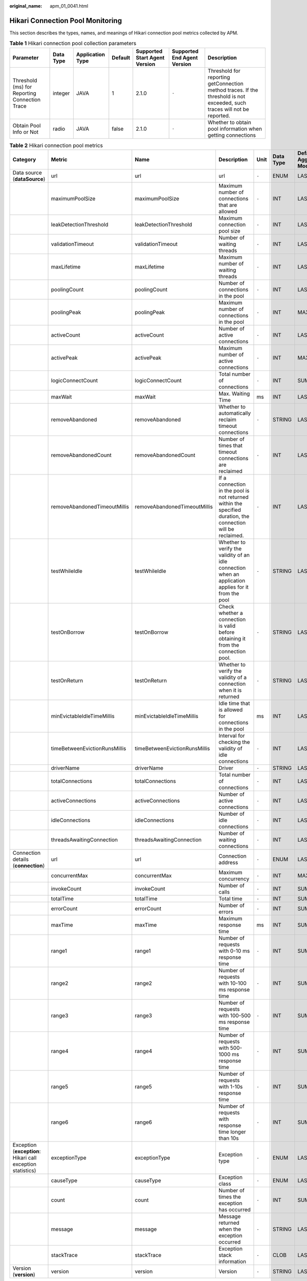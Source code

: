 :original_name: apm_01_0041.html

.. _apm_01_0041:

Hikari Connection Pool Monitoring
=================================

This section describes the types, names, and meanings of Hikari connection pool metrics collected by APM.

.. table:: **Table 1** Hikari connection pool collection parameters

   +-----------------------------------------------+-----------+------------------+---------+-------------------------------+-----------------------------+--------------------------------------------------------------------------------------------------------------------------+
   | Parameter                                     | Data Type | Application Type | Default | Supported Start Agent Version | Supported End Agent Version | Description                                                                                                              |
   +===============================================+===========+==================+=========+===============================+=============================+==========================================================================================================================+
   | Threshold (ms) for Reporting Connection Trace | integer   | JAVA             | 1       | 2.1.0                         | ``-``                       | Threshold for reporting getConnection method traces. If the threshold is not exceeded, such traces will not be reported. |
   +-----------------------------------------------+-----------+------------------+---------+-------------------------------+-----------------------------+--------------------------------------------------------------------------------------------------------------------------+
   | Obtain Pool Info or Not                       | radio     | JAVA             | false   | 2.1.0                         | ``-``                       | Whether to obtain pool information when getting connections                                                              |
   +-----------------------------------------------+-----------+------------------+---------+-------------------------------+-----------------------------+--------------------------------------------------------------------------------------------------------------------------+

.. table:: **Table 2** Hikari connection pool metrics

   +-------------------------------------------------------------+-------------------------------+-------------------------------+--------------------------------------------------------------------------------------------------------------+-------+-----------+--------------------------+
   | Category                                                    | Metric                        | Name                          | Description                                                                                                  | Unit  | Data Type | Default Aggregation Mode |
   +=============================================================+===============================+===============================+==============================================================================================================+=======+===========+==========================+
   | Data source (**dataSource**)                                | url                           | url                           | url                                                                                                          | ``-`` | ENUM      | LAST                     |
   +-------------------------------------------------------------+-------------------------------+-------------------------------+--------------------------------------------------------------------------------------------------------------+-------+-----------+--------------------------+
   |                                                             | maximumPoolSize               | maximumPoolSize               | Maximum number of connections that are allowed                                                               | ``-`` | INT       | LAST                     |
   +-------------------------------------------------------------+-------------------------------+-------------------------------+--------------------------------------------------------------------------------------------------------------+-------+-----------+--------------------------+
   |                                                             | leakDetectionThreshold        | leakDetectionThreshold        | Maximum connection pool size                                                                                 | ``-`` | INT       | LAST                     |
   +-------------------------------------------------------------+-------------------------------+-------------------------------+--------------------------------------------------------------------------------------------------------------+-------+-----------+--------------------------+
   |                                                             | validationTimeout             | validationTimeout             | Number of waiting threads                                                                                    | ``-`` | INT       | LAST                     |
   +-------------------------------------------------------------+-------------------------------+-------------------------------+--------------------------------------------------------------------------------------------------------------+-------+-----------+--------------------------+
   |                                                             | maxLifetime                   | maxLifetime                   | Maximum number of waiting threads                                                                            | ``-`` | INT       | LAST                     |
   +-------------------------------------------------------------+-------------------------------+-------------------------------+--------------------------------------------------------------------------------------------------------------+-------+-----------+--------------------------+
   |                                                             | poolingCount                  | poolingCount                  | Number of connections in the pool                                                                            | ``-`` | INT       | LAST                     |
   +-------------------------------------------------------------+-------------------------------+-------------------------------+--------------------------------------------------------------------------------------------------------------+-------+-----------+--------------------------+
   |                                                             | poolingPeak                   | poolingPeak                   | Maximum number of connections in the pool                                                                    | ``-`` | INT       | MAX                      |
   +-------------------------------------------------------------+-------------------------------+-------------------------------+--------------------------------------------------------------------------------------------------------------+-------+-----------+--------------------------+
   |                                                             | activeCount                   | activeCount                   | Number of active connections                                                                                 | ``-`` | INT       | LAST                     |
   +-------------------------------------------------------------+-------------------------------+-------------------------------+--------------------------------------------------------------------------------------------------------------+-------+-----------+--------------------------+
   |                                                             | activePeak                    | activePeak                    | Maximum number of active connections                                                                         | ``-`` | INT       | MAX                      |
   +-------------------------------------------------------------+-------------------------------+-------------------------------+--------------------------------------------------------------------------------------------------------------+-------+-----------+--------------------------+
   |                                                             | logicConnectCount             | logicConnectCount             | Total number of connections                                                                                  | ``-`` | INT       | SUM                      |
   +-------------------------------------------------------------+-------------------------------+-------------------------------+--------------------------------------------------------------------------------------------------------------+-------+-----------+--------------------------+
   |                                                             | maxWait                       | maxWait                       | Max. Waiting Time                                                                                            | ms    | INT       | LAST                     |
   +-------------------------------------------------------------+-------------------------------+-------------------------------+--------------------------------------------------------------------------------------------------------------+-------+-----------+--------------------------+
   |                                                             | removeAbandoned               | removeAbandoned               | Whether to automatically reclaim timeout connections                                                         | ``-`` | STRING    | LAST                     |
   +-------------------------------------------------------------+-------------------------------+-------------------------------+--------------------------------------------------------------------------------------------------------------+-------+-----------+--------------------------+
   |                                                             | removeAbandonedCount          | removeAbandonedCount          | Number of times that timeout connections are reclaimed                                                       | ``-`` | INT       | LAST                     |
   +-------------------------------------------------------------+-------------------------------+-------------------------------+--------------------------------------------------------------------------------------------------------------+-------+-----------+--------------------------+
   |                                                             | removeAbandonedTimeoutMillis  | removeAbandonedTimeoutMillis  | If a connection in the pool is not returned within the specified duration, the connection will be reclaimed. | ``-`` | INT       | LAST                     |
   +-------------------------------------------------------------+-------------------------------+-------------------------------+--------------------------------------------------------------------------------------------------------------+-------+-----------+--------------------------+
   |                                                             | testWhileIdle                 | testWhileIdle                 | Whether to verify the validity of an idle connection when an application applies for it from the pool        | ``-`` | STRING    | LAST                     |
   +-------------------------------------------------------------+-------------------------------+-------------------------------+--------------------------------------------------------------------------------------------------------------+-------+-----------+--------------------------+
   |                                                             | testOnBorrow                  | testOnBorrow                  | Check whether a connection is valid before obtaining it from the connection pool.                            | ``-`` | STRING    | LAST                     |
   +-------------------------------------------------------------+-------------------------------+-------------------------------+--------------------------------------------------------------------------------------------------------------+-------+-----------+--------------------------+
   |                                                             | testOnReturn                  | testOnReturn                  | Whether to verify the validity of a connection when it is returned                                           | ``-`` | STRING    | LAST                     |
   +-------------------------------------------------------------+-------------------------------+-------------------------------+--------------------------------------------------------------------------------------------------------------+-------+-----------+--------------------------+
   |                                                             | minEvictableIdleTimeMillis    | minEvictableIdleTimeMillis    | Idle time that is allowed for connections in the pool                                                        | ms    | INT       | LAST                     |
   +-------------------------------------------------------------+-------------------------------+-------------------------------+--------------------------------------------------------------------------------------------------------------+-------+-----------+--------------------------+
   |                                                             | timeBetweenEvictionRunsMillis | timeBetweenEvictionRunsMillis | Interval for checking the validity of idle connections                                                       | ``-`` | INT       | LAST                     |
   +-------------------------------------------------------------+-------------------------------+-------------------------------+--------------------------------------------------------------------------------------------------------------+-------+-----------+--------------------------+
   |                                                             | driverName                    | driverName                    | Driver                                                                                                       | ``-`` | STRING    | LAST                     |
   +-------------------------------------------------------------+-------------------------------+-------------------------------+--------------------------------------------------------------------------------------------------------------+-------+-----------+--------------------------+
   |                                                             | totalConnections              | totalConnections              | Total number of connections                                                                                  | ``-`` | INT       | LAST                     |
   +-------------------------------------------------------------+-------------------------------+-------------------------------+--------------------------------------------------------------------------------------------------------------+-------+-----------+--------------------------+
   |                                                             | activeConnections             | activeConnections             | Number of active connections                                                                                 | ``-`` | INT       | LAST                     |
   +-------------------------------------------------------------+-------------------------------+-------------------------------+--------------------------------------------------------------------------------------------------------------+-------+-----------+--------------------------+
   |                                                             | idleConnections               | idleConnections               | Number of idle connections                                                                                   | ``-`` | INT       | LAST                     |
   +-------------------------------------------------------------+-------------------------------+-------------------------------+--------------------------------------------------------------------------------------------------------------+-------+-----------+--------------------------+
   |                                                             | threadsAwaitingConnection     | threadsAwaitingConnection     | Number of waiting connections                                                                                | ``-`` | INT       | LAST                     |
   +-------------------------------------------------------------+-------------------------------+-------------------------------+--------------------------------------------------------------------------------------------------------------+-------+-----------+--------------------------+
   | Connection details (**connection**)                         | url                           | url                           | Connection address                                                                                           | ``-`` | ENUM      | LAST                     |
   +-------------------------------------------------------------+-------------------------------+-------------------------------+--------------------------------------------------------------------------------------------------------------+-------+-----------+--------------------------+
   |                                                             | concurrentMax                 | concurrentMax                 | Maximum concurrency                                                                                          | ``-`` | INT       | MAX                      |
   +-------------------------------------------------------------+-------------------------------+-------------------------------+--------------------------------------------------------------------------------------------------------------+-------+-----------+--------------------------+
   |                                                             | invokeCount                   | invokeCount                   | Number of calls                                                                                              | ``-`` | INT       | SUM                      |
   +-------------------------------------------------------------+-------------------------------+-------------------------------+--------------------------------------------------------------------------------------------------------------+-------+-----------+--------------------------+
   |                                                             | totalTime                     | totalTime                     | Total time                                                                                                   | ``-`` | INT       | SUM                      |
   +-------------------------------------------------------------+-------------------------------+-------------------------------+--------------------------------------------------------------------------------------------------------------+-------+-----------+--------------------------+
   |                                                             | errorCount                    | errorCount                    | Number of errors                                                                                             | ``-`` | INT       | SUM                      |
   +-------------------------------------------------------------+-------------------------------+-------------------------------+--------------------------------------------------------------------------------------------------------------+-------+-----------+--------------------------+
   |                                                             | maxTime                       | maxTime                       | Maximum response time                                                                                        | ms    | INT       | SUM                      |
   +-------------------------------------------------------------+-------------------------------+-------------------------------+--------------------------------------------------------------------------------------------------------------+-------+-----------+--------------------------+
   |                                                             | range1                        | range1                        | Number of requests with 0-10 ms response time                                                                | ``-`` | INT       | SUM                      |
   +-------------------------------------------------------------+-------------------------------+-------------------------------+--------------------------------------------------------------------------------------------------------------+-------+-----------+--------------------------+
   |                                                             | range2                        | range2                        | Number of requests with 10-100 ms response time                                                              | ``-`` | INT       | SUM                      |
   +-------------------------------------------------------------+-------------------------------+-------------------------------+--------------------------------------------------------------------------------------------------------------+-------+-----------+--------------------------+
   |                                                             | range3                        | range3                        | Number of requests with 100-500 ms response time                                                             | ``-`` | INT       | SUM                      |
   +-------------------------------------------------------------+-------------------------------+-------------------------------+--------------------------------------------------------------------------------------------------------------+-------+-----------+--------------------------+
   |                                                             | range4                        | range4                        | Number of requests with 500-1000 ms response time                                                            | ``-`` | INT       | SUM                      |
   +-------------------------------------------------------------+-------------------------------+-------------------------------+--------------------------------------------------------------------------------------------------------------+-------+-----------+--------------------------+
   |                                                             | range5                        | range5                        | Number of requests with 1-10s response time                                                                  | ``-`` | INT       | SUM                      |
   +-------------------------------------------------------------+-------------------------------+-------------------------------+--------------------------------------------------------------------------------------------------------------+-------+-----------+--------------------------+
   |                                                             | range6                        | range6                        | Number of requests with response time longer than 10s                                                        | ``-`` | INT       | SUM                      |
   +-------------------------------------------------------------+-------------------------------+-------------------------------+--------------------------------------------------------------------------------------------------------------+-------+-----------+--------------------------+
   | Exception (**exception**: Hikari call exception statistics) | exceptionType                 | exceptionType                 | Exception type                                                                                               | ``-`` | ENUM      | LAST                     |
   +-------------------------------------------------------------+-------------------------------+-------------------------------+--------------------------------------------------------------------------------------------------------------+-------+-----------+--------------------------+
   |                                                             | causeType                     | causeType                     | Exception class                                                                                              | ``-`` | ENUM      | LAST                     |
   +-------------------------------------------------------------+-------------------------------+-------------------------------+--------------------------------------------------------------------------------------------------------------+-------+-----------+--------------------------+
   |                                                             | count                         | count                         | Number of times the exception has occurred                                                                   | ``-`` | INT       | SUM                      |
   +-------------------------------------------------------------+-------------------------------+-------------------------------+--------------------------------------------------------------------------------------------------------------+-------+-----------+--------------------------+
   |                                                             | message                       | message                       | Message returned when the exception occurred                                                                 | ``-`` | STRING    | LAST                     |
   +-------------------------------------------------------------+-------------------------------+-------------------------------+--------------------------------------------------------------------------------------------------------------+-------+-----------+--------------------------+
   |                                                             | stackTrace                    | stackTrace                    | Exception stack information                                                                                  | ``-`` | CLOB      | LAST                     |
   +-------------------------------------------------------------+-------------------------------+-------------------------------+--------------------------------------------------------------------------------------------------------------+-------+-----------+--------------------------+
   | Version (**version**)                                       | version                       | version                       | Version                                                                                                      | ``-`` | STRING    | LAST                     |
   +-------------------------------------------------------------+-------------------------------+-------------------------------+--------------------------------------------------------------------------------------------------------------+-------+-----------+--------------------------+
